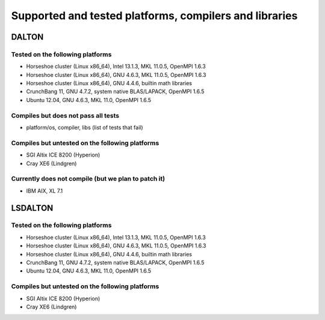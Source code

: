 

=======================================================
Supported and tested platforms, compilers and libraries
=======================================================


DALTON
======


Tested on the following platforms
---------------------------------

* Horseshoe cluster (Linux x86_64), Intel 13.1.3, MKL 11.0.5, OpenMPI 1.6.3
* Horseshoe cluster (Linux x86_64), GNU 4.6.3, MKL 11.0.5, OpenMPI 1.6.3
* Horseshoe cluster (Linux x86_64), GNU 4.4.6, builtin math libraries
* CrunchBang 11, GNU 4.7.2, system native BLAS/LAPACK, OpenMPI 1.6.5
* Ubuntu 12.04, GNU 4.6.3, MKL 11.0, OpenMPI 1.6.5


Compiles but does not pass all tests
------------------------------------

* platform/os, compiler, libs (list of tests that fail)


Compiles but untested on the following platforms
------------------------------------------------

* SGI Altix ICE 8200 (Hyperion)
* Cray XE6 (Lindgren)


Currently does not compile (but we plan to patch it)
----------------------------------------------------

* IBM AIX, XL 7.1


LSDALTON
========


Tested on the following platforms
---------------------------------

* Horseshoe cluster (Linux x86_64), Intel 13.1.3, MKL 11.0.5, OpenMPI 1.6.3
* Horseshoe cluster (Linux x86_64), GNU 4.6.3, MKL 11.0.5, OpenMPI 1.6.3
* Horseshoe cluster (Linux x86_64), GNU 4.4.6, builtin math libraries
* CrunchBang 11, GNU 4.7.2, system native BLAS/LAPACK, OpenMPI 1.6.5
* Ubuntu 12.04, GNU 4.6.3, MKL 11.0, OpenMPI 1.6.5


Compiles but untested on the following platforms
------------------------------------------------

* SGI Altix ICE 8200 (Hyperion)
* Cray XE6 (Lindgren)

